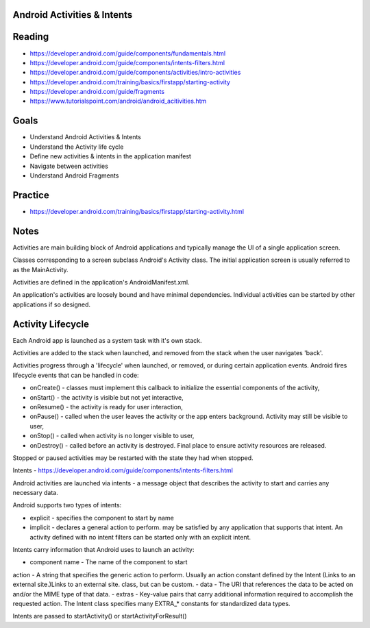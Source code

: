 Android Activities & Intents
====

Reading
====

- https://developer.android.com/guide/components/fundamentals.html
- https://developer.android.com/guide/components/intents-filters.html
- https://developer.android.com/guide/components/activities/intro-activities
- https://developer.android.com/training/basics/firstapp/starting-activity
- https://developer.android.com/guide/fragments
- https://www.tutorialspoint.com/android/android_acitivities.htm


Goals
====

- Understand Android Activities & Intents
- Understand the Activity life cycle
- Define new activities & intents in the application manifest 
- Navigate between activities
- Understand Android Fragments
 

Practice
====
- https://developer.android.com/training/basics/firstapp/starting-activity.html


Notes
====

Activities are main building block of Android applications and typically manage the UI of a single application screen. 

Classes corresponding to a screen subclass Android's Activity class. The initial application screen is usually referred to as the MainActivity.

Activities are defined in the application's AndroidManifest.xml.

An application's activities are loosely bound and have minimal dependencies. Individual activities can be started by other applications if so designed.


Activity Lifecycle
====

Each Android app is launched as a system task with it's own stack.

Activities are added to the stack when launched, and removed from the stack when the user navigates 'back'.

Activities progress through a 'lifecycle' when launched, or removed, or during certain application events. Android fires lifecycle events that can be handled in code:

- onCreate() - classes must implement this callback to initialize the essential components of the activity,
- onStart() - the activity is visible but not yet interactive,
- onResume() - the activity is ready for user interaction,
- onPause() - called when the user leaves the activity or the app enters background. Activity may still be visible to user,
- onStop() - called when activity is no longer visible to user,
- onDestroy() - called before an activity is destroyed. Final place to ensure activity resources are released.  

Stopped or paused activities may be restarted with the state they had when stopped.

Intents - https://developer.android.com/guide/components/intents-filters.html

Android activities are launched via intents - a message object that describes the activity to start and carries any necessary data.

Android supports two types of intents:

- explicit - specifies the component to start by name
- implicit - declares a general action to perform. may be satisfied by any application that supports that intent. An activity defined with no intent filters can be started only with an explicit intent.

Intents carry information that Android uses to launch an activity:

- component name - The name of the component to start
action - A string that specifies the generic action to perform. Usually an action constant defined by the Intent (Links to an external site.)Links to an external site. class, but can be custom.
- data - The URI that references the data to be acted on and/or the MIME type of that data.
- extras - Key-value pairs that carry additional information required to accomplish the requested action. The Intent class specifies many EXTRA_* constants for standardized data types.
 
Intents are passed to startActivity() or startActivityForResult() 